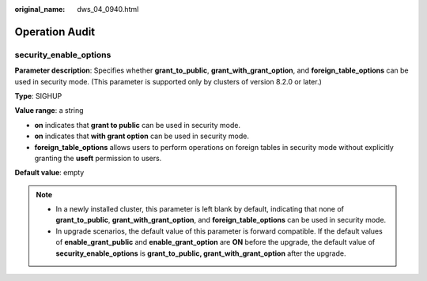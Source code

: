 :original_name: dws_04_0940.html

.. _dws_04_0940:

Operation Audit
===============

security_enable_options
-----------------------

**Parameter description**: Specifies whether **grant_to_public**, **grant_with_grant_option**, and **foreign_table_options** can be used in security mode. (This parameter is supported only by clusters of version 8.2.0 or later.)

**Type**: SIGHUP

**Value range**: a string

-  **on** indicates that **grant to public** can be used in security mode.
-  **on** indicates that **with grant option** can be used in security mode.
-  **foreign_table_options** allows users to perform operations on foreign tables in security mode without explicitly granting the **useft** permission to users.

**Default value**: empty

.. note::

   -  In a newly installed cluster, this parameter is left blank by default, indicating that none of **grant_to_public**, **grant_with_grant_option**, and **foreign_table_options** can be used in security mode.
   -  In upgrade scenarios, the default value of this parameter is forward compatible. If the default values of **enable_grant_public** and **enable_grant_option** are **ON** before the upgrade, the default value of **security_enable_options** is **grant_to_public, grant_with_grant_option** after the upgrade.
